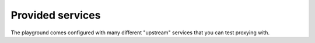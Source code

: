 
Provided services
=================

The playground comes configured with many different "upstream" services that you can test proxying with.
